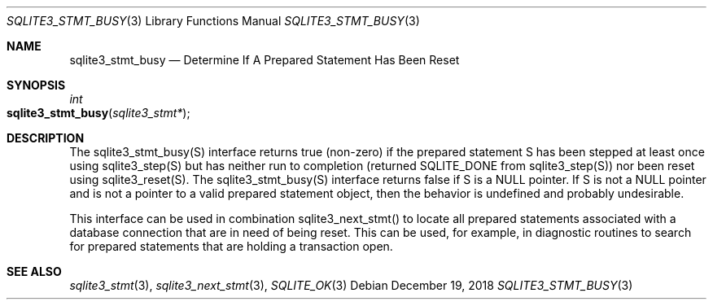 .Dd December 19, 2018
.Dt SQLITE3_STMT_BUSY 3
.Os
.Sh NAME
.Nm sqlite3_stmt_busy
.Nd Determine If A Prepared Statement Has Been Reset
.Sh SYNOPSIS
.Ft int 
.Fo sqlite3_stmt_busy
.Fa "sqlite3_stmt*"
.Fc
.Sh DESCRIPTION
The sqlite3_stmt_busy(S) interface returns true (non-zero) if the prepared statement
S has been stepped at least once using sqlite3_step(S)
but has neither run to completion (returned SQLITE_DONE
from sqlite3_step(S)) nor been reset using sqlite3_reset(S).
The sqlite3_stmt_busy(S) interface returns false if S is a NULL pointer.
If S is not a NULL pointer and is not a pointer to a valid prepared statement
object, then the behavior is undefined and probably undesirable.
.Pp
This interface can be used in combination sqlite3_next_stmt()
to locate all prepared statements associated with a database connection
that are in need of being reset.
This can be used, for example, in diagnostic routines to search for
prepared statements that are holding a transaction open.
.Sh SEE ALSO
.Xr sqlite3_stmt 3 ,
.Xr sqlite3_next_stmt 3 ,
.Xr SQLITE_OK 3
